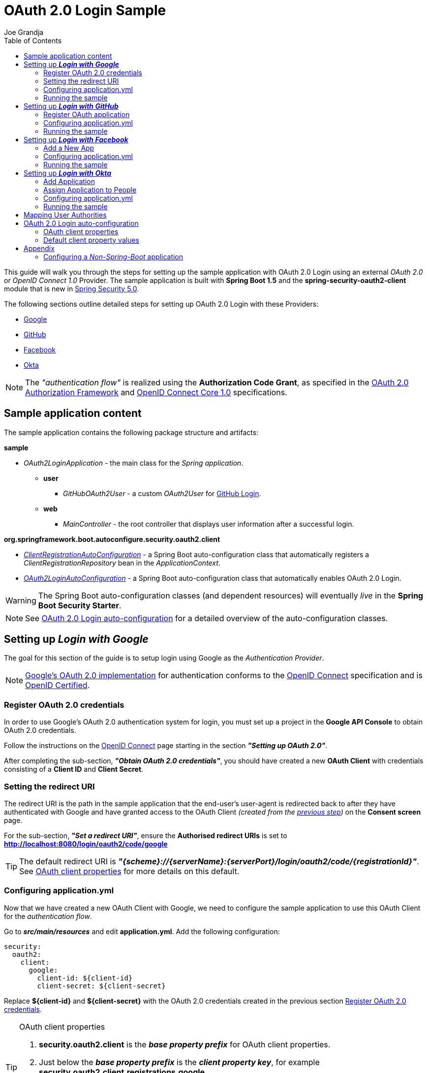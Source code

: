 = OAuth 2.0 Login Sample
Joe Grandja
:toc:
:security-site-url: https://projects.spring.io/spring-security/

[.lead]
This guide will walk you through the steps for setting up the sample application with OAuth 2.0 Login using an external _OAuth 2.0_ or _OpenID Connect 1.0_ Provider.
The sample application is built with *Spring Boot 1.5* and the *spring-security-oauth2-client* module that is new in {security-site-url}[Spring Security 5.0].

The following sections outline detailed steps for setting up OAuth 2.0 Login with these Providers:

* <<google-login, Google>>
* <<github-login, GitHub>>
* <<facebook-login, Facebook>>
* <<okta-login, Okta>>

NOTE: The _"authentication flow"_ is realized using the *Authorization Code Grant*, as specified in the https://tools.ietf.org/html/rfc6749#section-4.1[OAuth 2.0 Authorization Framework]
and http://openid.net/specs/openid-connect-core-1_0.html#CodeFlowAuth[OpenID Connect Core 1.0] specifications.

[[sample-app-content]]
== Sample application content

The sample application contains the following package structure and artifacts:

*sample*

[circle]
* _OAuth2LoginApplication_ - the main class for the _Spring application_.
** *user*
*** _GitHubOAuth2User_ - a custom _OAuth2User_ for <<github-login, GitHub Login>>.
** *web*
*** _MainController_ - the root controller that displays user information after a successful login.

*org.springframework.boot.autoconfigure.security.oauth2.client*

[circle]
* <<client-registration-auto-configuration-class, _ClientRegistrationAutoConfiguration_>> - a Spring Boot auto-configuration class
 that automatically registers a _ClientRegistrationRepository_ bean in the _ApplicationContext_.
* <<oauth2-login-auto-configuration-class, _OAuth2LoginAutoConfiguration_>> - a Spring Boot auto-configuration class that automatically enables OAuth 2.0 Login.

WARNING: The Spring Boot auto-configuration classes (and dependent resources) will eventually _live_ in the *Spring Boot Security Starter*.

NOTE: See <<oauth2-login-auto-configuration, OAuth 2.0 Login auto-configuration>> for a detailed overview of the auto-configuration classes.

[[google-login]]
== Setting up *_Login with Google_*

The goal for this section of the guide is to setup login using Google as the _Authentication Provider_.

NOTE: https://developers.google.com/identity/protocols/OpenIDConnect[Google's OAuth 2.0 implementation] for authentication conforms to the
 http://openid.net/connect/[OpenID Connect] specification and is http://openid.net/certification/[OpenID Certified].

[[google-login-register-credentials]]
=== Register OAuth 2.0 credentials

In order to use Google's OAuth 2.0 authentication system for login, you must set up a project in the *Google API Console* to obtain OAuth 2.0 credentials.

Follow the instructions on the https://developers.google.com/identity/protocols/OpenIDConnect[OpenID Connect] page starting in the section *_"Setting up OAuth 2.0"_*.

After completing the sub-section, *_"Obtain OAuth 2.0 credentials"_*, you should have created a new *OAuth Client* with credentials consisting of a *Client ID* and *Client Secret*.

[[google-login-redirect-uri]]
=== Setting the redirect URI

The redirect URI is the path in the sample application that the end-user's user-agent is redirected back to after they have authenticated with Google
and have granted access to the OAuth Client _(created from the <<google-login-register-credentials, previous step>>)_ on the *Consent screen* page.

For the sub-section, *_"Set a redirect URI"_*, ensure the *Authorised redirect URIs* is set to *http://localhost:8080/login/oauth2/code/google*

TIP: The default redirect URI is *_"{scheme}://{serverName}:{serverPort}/login/oauth2/code/{registrationId}"_*.
 See <<oauth2-client-properties, OAuth client properties>> for more details on this default.

[[google-login-configure-application-yml]]
=== Configuring application.yml

Now that we have created a new OAuth Client with Google, we need to configure the sample application to use this OAuth Client for the _authentication flow_.

Go to *_src/main/resources_* and edit *application.yml*. Add the following configuration:

[source,yaml]
----
security:
  oauth2:
    client:
      google:
        client-id: ${client-id}
        client-secret: ${client-secret}
----

Replace *${client-id}* and *${client-secret}* with the OAuth 2.0 credentials created in the previous section <<google-login-register-credentials, Register OAuth 2.0 credentials>>.

[TIP]
.OAuth client properties
====
. *security.oauth2.client* is the *_base property prefix_* for OAuth client properties.
. Just below the *_base property prefix_* is the *_client property key_*, for example *security.oauth2.client.registrations.google*.
. At the base of the *_client property key_* are the properties for specifying the configuration for an OAuth Client.
 A list of these properties are detailed in <<oauth2-client-properties, OAuth client properties>>.
====

[[google-login-run-sample]]
=== Running the sample

Launch the Spring Boot application by running *_sample.OAuth2LoginApplication_*.

After the application successfully starts up, go to http://localhost:8080. You'll then be redirected to http://localhost:8080/login, which will display an _auto-generated login page_ with an anchor link for *Google*.

Click through on the Google link and you'll be redirected to Google for authentication.

After you authenticate using your Google credentials, the next page presented to you will be the *Consent screen*.
The Consent screen will ask you to either *_Allow_* or *_Deny_* access to the OAuth Client you created in the previous step <<google-login-register-credentials, Register OAuth 2.0 credentials>>.
Click *_Allow_* to authorize the OAuth Client to access your _email address_ and _basic profile_ information.

At this point, the OAuth Client will retrieve your email address and basic profile information from the http://openid.net/specs/openid-connect-core-1_0.html#UserInfo[*UserInfo Endpoint*] and establish an _authenticated session_.
The home page will then be displayed showing the user attributes retrieved from the UserInfo Endpoint, for example, name, email, profile, sub, etc.

[[github-login]]
== Setting up *_Login with GitHub_*

The goal for this section of the guide is to setup login using GitHub as the _Authentication Provider_.

NOTE: https://developer.github.com/v3/oauth/[GitHub's OAuth 2.0 implementation] supports the standard
 https://tools.ietf.org/html/rfc6749#section-4.1[authorization code grant type].
 However, it *does not* implement the _OpenID Connect Core 1.0_ authorization code flow.

[[github-login-register-application]]
=== Register OAuth application

In order to use GitHub's OAuth 2.0 authentication system for login, you must https://github.com/settings/applications/new[_Register a new OAuth application_].

While registering your application, ensure the *Authorization callback URL* is set to *http://localhost:8080/login/oauth2/code/github*.

NOTE: The *Authorization callback URL* (or redirect URI) is the path in the sample application that the end-user's user-agent is redirected back to after they have authenticated with GitHub
 and have granted access to the OAuth application on the *Authorize application* page.

TIP: The default redirect URI is *_"{scheme}://{serverName}:{serverPort}/login/oauth2/code/{registrationId}"_*.
 See <<oauth2-client-properties, OAuth client properties>> for more details on this default.

After completing the registration, you should have created a new *OAuth Application* with credentials consisting of a *Client ID* and *Client Secret*.

[[github-login-configure-application-yml]]
=== Configuring application.yml

Now that we have created a new OAuth application with GitHub, we need to configure the sample application to use this OAuth application (client) for the _authentication flow_.

Go to *_src/main/resources_* and edit *application.yml*. Add the following configuration:

[source,yaml]
----
security:
  oauth2:
    client:
      github:
        client-id: ${client-id}
        client-secret: ${client-secret}
----

Replace *${client-id}* and *${client-secret}* with the OAuth 2.0 credentials created in the previous section <<github-login-register-application, Register OAuth application>>.

[TIP]
.OAuth client properties
====
. *security.oauth2.client* is the *_base property prefix_* for OAuth client properties.
. Just below the *_base property prefix_* is the *_client property key_*, for example *security.oauth2.client.registrations.github*.
. At the base of the *_client property key_* are the properties for specifying the configuration for an OAuth Client.
 A list of these properties are detailed in <<oauth2-client-properties, OAuth client properties>>.
====

[[github-login-run-sample]]
=== Running the sample

Launch the Spring Boot application by running *_sample.OAuth2LoginApplication_*.

After the application successfully starts up, go to http://localhost:8080. You'll then be redirected to http://localhost:8080/login, which will display an _auto-generated login page_ with an anchor link for *GitHub*.

Click through on the GitHub link and you'll be redirected to GitHub for authentication.

After you authenticate using your GitHub credentials, the next page presented to you is *Authorize application*.
This page will ask you to *Authorize* the application you created in the previous step <<github-login-register-application, Register OAuth application>>.
Click *_Authorize application_* to allow the OAuth application to access your _Personal user data_ information.

At this point, the OAuth application will retrieve your personal user information from the *UserInfo Endpoint* and establish an _authenticated session_.
The home page will then be displayed showing the user attributes retrieved from the UserInfo Endpoint, for example, id, name, email, login, etc.

TIP: For detailed information returned from the *UserInfo Endpoint* see the API documentation
 for https://developer.github.com/v3/users/#get-the-authenticated-user[_Get the authenticated user_].

[[facebook-login]]
== Setting up *_Login with Facebook_*

The goal for this section of the guide is to setup login using Facebook as the _Authentication Provider_.

NOTE: Facebook provides support for developers to https://developers.facebook.com/docs/facebook-login/manually-build-a-login-flow[_Manually Build a Login Flow_].
 The _login flow_ uses browser-based redirects, which essentially implements the https://tools.ietf.org/html/rfc6749#section-4.1[authorization code grant type].
 (NOTE: Facebook partially implements the _OAuth 2.0 Authorization Framework_, however, it *does not* implement the _OpenID Connect Core 1.0_ authorization code flow.)

[[facebook-login-register-application]]
=== Add a New App

In order to use Facebook's OAuth 2.0 authentication system for login, you must first https://developers.facebook.com/apps[_Add a New App_].

After clicking _"Create a New App"_, the _"Create a New App ID"_ page is presented. Enter the Display Name, Contact Email, Category and then click _"Create App ID"_.

NOTE: The selection for the _Category_ field is not relevant but it's a required field - select _"Local"_.

The next page presented is _"Product Setup"_. Click the _"Get Started"_ button for the *_Facebook Login_* product. In the left sidebar, under *_Products -> Facebook Login_*, select *_Settings_*.

For the field *Valid OAuth redirect URIs*, enter *http://localhost:8080/login/oauth2/code/facebook* then click _"Save Changes"_.

NOTE: The *OAuth redirect URI* is the path in the sample application that the end-user's user-agent is redirected back to after they have authenticated with Facebook
 and have granted access to the application on the *Authorize application* page.

TIP: The default redirect URI is *_"{scheme}://{serverName}:{serverPort}/login/oauth2/code/{registrationId}"_*.
 See <<oauth2-client-properties, OAuth client properties>> for more details on this default.

Your application has now been assigned new OAuth 2.0 credentials under *App ID* and *App Secret*.

[[facebook-login-configure-application-yml]]
=== Configuring application.yml

Now that we have created a new application with Facebook, we need to configure the sample application to use this application (client) for the _authentication flow_.

Go to *_src/main/resources_* and edit *application.yml*. Add the following configuration:

[source,yaml]
----
security:
  oauth2:
    client:
      facebook:
        client-id: ${app-id}
        client-secret: ${app-secret}
----

Replace *${app-id}* and *${app-secret}* with the OAuth 2.0 credentials created in the previous section <<facebook-login-register-application, Add a New App>>.

[TIP]
.OAuth client properties
====
. *security.oauth2.client* is the *_base property prefix_* for OAuth client properties.
. Just below the *_base property prefix_* is the *_client property key_*, for example *security.oauth2.client.registrations.facebook*.
. At the base of the *_client property key_* are the properties for specifying the configuration for an OAuth Client.
 A list of these properties are detailed in <<oauth2-client-properties, OAuth client properties>>.
====

[[facebook-login-run-sample]]
=== Running the sample

Launch the Spring Boot application by running *_sample.OAuth2LoginApplication_*.

After the application successfully starts up, go to http://localhost:8080. You'll then be redirected to http://localhost:8080/login, which will display an _auto-generated login page_ with an anchor link for *Facebook*.

Click through on the Facebook link and you'll be redirected to Facebook for authentication.

After you authenticate using your Facebook credentials, the next page presented to you will be *Authorize application*.
This page will ask you to *Authorize* the application you created in the previous step <<facebook-login-register-application, Add a New App>>.
Click *_Authorize application_* to allow the OAuth application to access your _public profile_ and _email address_.

At this point, the OAuth application will retrieve your personal user information from the *UserInfo Endpoint* and establish an _authenticated session_.
The home page will then be displayed showing the user attributes retrieved from the UserInfo Endpoint, for example, id, name, etc.

[[okta-login]]
== Setting up *_Login with Okta_*

The goal for this section of the guide is to setup login using Okta as the _Authentication Provider_.

NOTE: http://developer.okta.com/docs/api/resources/oidc.html[Okta's OAuth 2.0 implementation] for authentication conforms to the
 http://openid.net/connect/[OpenID Connect] specification and is http://openid.net/certification/[OpenID Certified].

In order to use Okta's OAuth 2.0 authentication system for login, you must first https://www.okta.com/developer/signup[create a developer account].

[[okta-login-register-application]]
=== Add Application

Sign in to your account _sub-domain_ and navigate to *_Applications -> Applications_* and then click on the _"Add Application"_ button.
From the _"Add Application"_ page, click on the _"Create New App"_ button and enter the following:

* *Platform:* Web
* *Sign on method:* OpenID Connect

Click on the _"Create"_ button.
On the _"General Settings"_ page, enter the Application Name (for example, _"Spring Security Okta Login"_) and then click on the _"Next"_ button.
On the _"Configure OpenID Connect"_ page, enter *http://localhost:8080/login/oauth2/code/okta* for the field *Redirect URIs* and then click _"Finish"_.

NOTE: The *Redirect URI* is the path in the sample application that the end-user's user-agent is redirected back to after they have authenticated with Okta
 and have granted access to the application on the *Authorize application* page.

TIP: The default redirect URI is *_"{scheme}://{serverName}:{serverPort}/login/oauth2/code/{registrationId}"_*.
 See <<oauth2-client-properties, OAuth client properties>> for more details on this default.

The next page presented displays the _"General"_ tab selected for the application.
The _"General"_ tab displays the _"Settings"_ and _"Client Credentials"_ used by the application.
In the next step, we will _assign_ the application to _people_ in order to grant user(s) access to the application.

[[okta-login-assign-application-people]]
=== Assign Application to People

From the _"General"_ tab of the application, select the _"Assignments"_ tab and then click the _"Assign"_ button.
Select _"Assign to People"_ and assign your account to the application. Then click the _"Save and Go Back"_ button.

[[okta-login-configure-application-yml]]
=== Configuring application.yml

Now that we have created a new application with Okta, we need to configure the sample application (client) for the _authentication flow_.

Go to *_src/main/resources_* and edit *application.yml*. Add the following configuration:

[source,yaml]
----
security:
  oauth2:
    client:
      okta:
        client-id: ${client-id}
        client-secret: ${client-secret}
        authorization-uri: https://${account-subdomain}.oktapreview.com/oauth2/v1/authorize
        token-uri: https://${account-subdomain}.oktapreview.com/oauth2/v1/token
        user-info-uri: https://${account-subdomain}.oktapreview.com/oauth2/v1/userinfo
        jwk-set-uri: https://${account-subdomain}.oktapreview.com/oauth2/v1/keys
----

Replace *${client-id}* and *${client-secret}* with the *client credentials* created in the previous section <<okta-login-register-application, Add Application>>.
As well, replace *${account-subdomain}* in _authorization-uri_, _token-uri_, _user-info-uri_ and _jwk-set-uri_ with the *sub-domain* assigned to your account during the registration process.

[TIP]
.OAuth client properties
====
. *security.oauth2.client* is the *_base property prefix_* for OAuth client properties.
. Just below the *_base property prefix_* is the *_client property key_*, for example *security.oauth2.client.registrations.okta*.
. At the base of the *_client property key_* are the properties for specifying the configuration for an OAuth Client.
 A list of these properties are detailed in <<oauth2-client-properties, OAuth client properties>>.
====

[[okta-login-run-sample]]
=== Running the sample

Launch the Spring Boot application by running *_sample.OAuth2LoginApplication_*.

After the application successfully starts up, go to http://localhost:8080. You'll then be redirected to http://localhost:8080/login, which will display an _auto-generated login page_ with an anchor link for *Okta*.

Click through on the Okta link and you'll be redirected to Okta for authentication.

After you authenticate using your Okta credentials, the OAuth Client (application) will retrieve your email address and basic profile information from the http://openid.net/specs/openid-connect-core-1_0.html#UserInfo[*UserInfo Endpoint*]
and establish an _authenticated session_. The home page will then be displayed showing the user attributes retrieved from the UserInfo Endpoint, for example, name, email, profile, sub, etc.

[[user-authority-mapping]]
== Mapping User Authorities

After the user successfully authenticates with the _OAuth 2.0 Provider_, the `OAuth2User.getAuthorities()` may be re-mapped to a new set of `GrantedAuthority`(s), which is then supplied to the `OAuth2AuthenticationToken`.
The `GrantedAuthority`(s) associated to the `OAuth2AuthenticationToken` is then used for authorizing requests, such as, `hasRole('USER') or hasRole('ADMIN')`.

In order to implement custom user authority mapping, you need to provide an implementation of `GrantedAuthoritiesMapper` and configure it using `OAuth2LoginConfigurer`.

The following is a partial implementation of `GrantedAuthoritiesMapper` that maps an `OidcUserAuthority` or `OAuth2UserAuthority` to a set of `GrantedAuthority`(s):

[source,java]
----
public class CustomGrantedAuthoritiesMapper implements GrantedAuthoritiesMapper {

	@Override
	public Collection<? extends GrantedAuthority> mapAuthorities(Collection<? extends GrantedAuthority> authorities) {
		Set<GrantedAuthority> mappedAuthorities = new HashSet<>();

		for (GrantedAuthority authority : authorities) {
			if (OidcUserAuthority.class.isInstance(authority)) {
				OidcUserAuthority userAuthority = (OidcUserAuthority)authority;

				IdToken idToken = userAuthority.getIdToken();
				UserInfo userInfo = userAuthority.getUserInfo();

				// TODO
				// Map the claims found in IdToken and/or UserInfo
				// to one or more GrantedAuthority's and add to mappedAuthorities


			} else if (OAuth2UserAuthority.class.isInstance(authority)) {
				OAuth2UserAuthority userAuthority = (OAuth2UserAuthority)authority;

				Map<String, Object> userAttributes = userAuthority.getAttributes();

				// TODO
				// Map the attributes found in userAttributes
				// to one or more GrantedAuthority's and add to mappedAuthorities


			}
		}

		return mappedAuthorities;
	}
}
----

The following _security configuration_ configures a custom `GrantedAuthoritiesMapper` for OAuth 2.0 Login:

[source,java]
----
@EnableWebSecurity
public class SecurityConfig extends WebSecurityConfigurerAdapter {

	@Override
	protected void configure(HttpSecurity http) throws Exception {
		http
		  .authorizeRequests()
			.anyRequest().authenticated()
			.and()
		  .oauth2Login()
			.userAuthoritiesMapper(new CustomGrantedAuthoritiesMapper());
	}
}
----

[[oauth2-login-auto-configuration]]
== OAuth 2.0 Login auto-configuration

As you worked through this guide and setup OAuth 2.0 Login with one of the Providers,
we hope you noticed the ease in configuration and setup required in getting the sample up and running?
And you may be asking, how does this all work? Thanks to some Spring Boot auto-configuration _magic_,
we were able to automatically register the OAuth Client(s) configured in the `Environment`,
as well, provide a minimal security configuration for OAuth 2.0 Login.

The following provides an overview of the Spring Boot auto-configuration classes:

[[client-registration-auto-configuration-class]]
*_org.springframework.boot.autoconfigure.security.oauth2.client.ClientRegistrationAutoConfiguration_*::
`ClientRegistrationAutoConfiguration` is responsible for registering a `ClientRegistrationRepository` _bean_ with the `ApplicationContext`.
The `ClientRegistrationRepository` is composed of one or more `ClientRegistration` instances, which are created from the OAuth client properties
configured in the `Environment` that are prefixed with `security.oauth2.client.registrations.[registration-id]`, for example, `security.oauth2.client.registrations.google`.

NOTE: `ClientRegistrationAutoConfiguration` also loads a _resource_ named *oauth2-clients-defaults.yml*,
 which provides a set of default client property values for a number of _well-known_ Providers.
 More on this in the later section <<oauth2-default-client-properties, Default client property values>>.

[[oauth2-login-auto-configuration-class]]
*_org.springframework.boot.autoconfigure.security.oauth2.client.OAuth2LoginAutoConfiguration_*::
`OAuth2LoginAutoConfiguration` is responsible for enabling OAuth 2.0 Login,
only if there is a `ClientRegistrationRepository` _bean_ available in the `ApplicationContext`.

WARNING: The auto-configuration classes (and dependent resources) will eventually _live_ in the *Spring Boot Security Starter*.

[[oauth2-client-properties]]
=== OAuth client properties

The following specifies the common set of properties available for configuring an OAuth Client.

[TIP]
====
- *security.oauth2.client* is the *_base property prefix_* for OAuth client properties.
- Just below the *_base property prefix_* is the *_client property key_*, for example *security.oauth2.client.registrations.google*.
- At the base of the *_client property key_* are the properties for specifying the configuration for an OAuth Client.
====

- *client-authentication-method* - the method used to authenticate the _Client_ with the _Provider_. Supported values are *basic* and *post*.
- *authorized-grant-type* - the OAuth 2.0 Authorization Framework defines the https://tools.ietf.org/html/rfc6749#section-1.3.1[Authorization Code] grant type,
 which is used to realize the _"authentication flow"_. Currently, this is the only supported grant type.
- *redirect-uri* - this is the client's _registered_ redirect URI that the _Authorization Server_ redirects the end-user's user-agent
 to after the end-user has authenticated and authorized access for the client.

NOTE: The default redirect URI is _"{scheme}://{serverName}:{serverPort}/login/oauth2/code/{registrationId}"_, which leverages *URI template variables*.

- *scope* - a comma-delimited string of scope(s) requested during the _Authorization Request_ flow, for example: _openid, email, profile_

NOTE: _OpenID Connect Core 1.0_ defines these http://openid.net/specs/openid-connect-core-1_0.html#ScopeClaims[standard scope]: _profile, email, address, phone_

NOTE: Non-standard scope may be defined by a standard _OAuth 2.0 Provider_. Please consult the Provider's OAuth API documentation to learn which scope are supported.

- *authorization-uri* - the URI used by the client to redirect the end-user's user-agent to the _Authorization Server_ in order to obtain authorization from the end-user (the _Resource Owner_).
- *token-uri* - the URI used by the client when exchanging an _Authorization Grant_ (for example, Authorization Code) for an _Access Token_ at the _Authorization Server_.
- *user-info-uri* - the URI used by the client to access the protected resource *UserInfo Endpoint*, in order to obtain attributes of the end-user.
- *jwk-set-uri* - the URI used to retrieve the https://tools.ietf.org/html/rfc7517[JSON Web Key (JWK)] `Set`,
 which contains cryptographic key(s) that are used to verify the https://tools.ietf.org/html/rfc7515[JSON Web Signature (JWS)] of the *ID Token* and optionally the *UserInfo Endpoint* response.
- *user-name-attribute-name* - the name of the attribute returned in the *UserInfo Endpoint* response that references the *Name* of the end-user.

NOTE: _OpenID Connect Core 1.0_ defines the http://openid.net/specs/openid-connect-core-1_0.html#StandardClaims[_name_ Claim], which is the end-user's full name and is the default used for `DefaultOidcUser`.

IMPORTANT: Standard _OAuth 2.0 Provider's_ may vary the naming of their *Name* attribute. Please consult the Provider's *UserInfo* API documentation.
 This is a *_required_* property for `DefaultOAuth2User`.

- *client-name* - this is a descriptive name used for the client. The name may be used in certain scenarios, for example, when displaying the name of the client in the _auto-generated login page_.
- *registration-id* - an _id_ which uniquely identifies the client registration. It *must be* unique within a `ClientRegistrationRepository`.

[[oauth2-default-client-properties]]
=== Default client property values

As noted previously, <<client-registration-auto-configuration-class, `ClientRegistrationAutoConfiguration`>> loads a _resource_ named *oauth2-clients-defaults.yml*,
which provides a set of default client property values for a number of _well-known_ Providers.

For example, the *authorization-uri*, *token-uri*, *user-info-uri* rarely change for a Provider and therefore it makes sense to
provide a set of defaults in order to reduce the configuration required by the user.

Below are the current set of default client property values:

.oauth2-clients-defaults.yml
[source,yaml]
----
security:
  oauth2:
    client:
      google:
        client-authentication-method: basic
        authorized-grant-type: authorization_code
        redirect-uri: "{scheme}://{serverName}:{serverPort}{baseAuthorizeUri}/{registrationId}"
        scope: openid, email, profile
        authorization-uri: "https://accounts.google.com/o/oauth2/auth"
        token-uri: "https://accounts.google.com/o/oauth2/token"
        user-info-uri: "https://www.googleapis.com/oauth2/v3/userinfo"
        jwk-set-uri: https://www.googleapis.com/oauth2/v3/certs
        client-name: Google
      github:
        client-authentication-method: basic
        authorized-grant-type: authorization_code
        redirect-uri: "{scheme}://{serverName}:{serverPort}{baseAuthorizeUri}/{registrationId}"
        scope: user
        authorization-uri: "https://github.com/login/oauth/authorize"
        token-uri: "https://github.com/login/oauth/access_token"
        user-info-uri: "https://api.github.com/user"
        client-name: GitHub
      facebook:
        client-authentication-method: post
        authorized-grant-type: authorization_code
        redirect-uri: "{scheme}://{serverName}:{serverPort}{baseAuthorizeUri}/{registrationId}"
        scope: public_profile, email
        authorization-uri: "https://www.facebook.com/v2.8/dialog/oauth"
        token-uri: "https://graph.facebook.com/v2.8/oauth/access_token"
        user-info-uri: "https://graph.facebook.com/me"
        client-name: Facebook
      okta:
        client-authentication-method: basic
        authorized-grant-type: authorization_code
        redirect-uri: "{scheme}://{serverName}:{serverPort}{baseAuthorizeUri}/{registrationId}"
        scope: openid, email, profile
        client-name: Okta
----

= Appendix
'''

[[configure-non-spring-boot-app]]
== Configuring a _Non-Spring-Boot_ application

If you are not using Spring Boot for your application, you will not be able to leverage the auto-configuration features for OAuth 2.0 Login.
You will be required to provide your own _security configuration_ in order to enable OAuth 2.0 Login.

The following sample code demonstrates a minimal security configuration for enabling OAuth 2.0 Login.

Let's assume we have a _properties file_ named *oauth2-clients.properties* on the _classpath_ and it specifies all the _required_ properties for an OAuth Client, specifically _Google_.

.oauth2-clients.properties
[source,properties]
----
security.oauth2.client.registrations.google.client-id=${client-id}
security.oauth2.client.registrations.google.client-secret=${client-secret}
security.oauth2.client.registrations.google.client-authentication-method=basic
security.oauth2.client.registrations.google.authorized-grant-type=authorization_code
security.oauth2.client.registrations.google.redirect-uri=http://localhost:8080/login/oauth2/code/google
security.oauth2.client.registrations.google.scope=openid,email,profile
security.oauth2.client.registrations.google.authorization-uri=https://accounts.google.com/o/oauth2/auth
security.oauth2.client.registrations.google.token-uri=https://accounts.google.com/o/oauth2/token
security.oauth2.client.registrations.google.user-info-uri=https://www.googleapis.com/oauth2/v3/userinfo
security.oauth2.client.registrations.google.jwk-set-uri=https://www.googleapis.com/oauth2/v3/certs
security.oauth2.client.registrations.google.client-name=Google
----

The following _security configuration_ will enable OAuth 2.0 Login using _Google_ as the _Authentication Provider_:

[source,java]
----
@EnableWebSecurity
@PropertySource("classpath:oauth2-clients.properties")
public class SecurityConfig extends WebSecurityConfigurerAdapter {
	private Environment environment;

	public SecurityConfig(Environment environment) {
		this.environment = environment;
	}

	@Override
	protected void configure(HttpSecurity http) throws Exception {
    http
      .authorizeRequests()
        .anyRequest().authenticated()
        .and()
      .oauth2Login()
        .clients(clientRegistrationRepository());
	}

	@Bean
	public ClientRegistrationRepository clientRegistrationRepository() {
		List<ClientRegistration> clientRegistrations = Collections.singletonList(
			clientRegistration("security.oauth2.client.registrations.google."));

		return new InMemoryClientRegistrationRepository(clientRegistrations);
	}

	private ClientRegistration clientRegistration(String clientPropertyKey) {
		String registrationId = this.environment.getProperty(clientPropertyKey + "registration-id");
		String clientId = this.environment.getProperty(clientPropertyKey + "client-id");
		String clientSecret = this.environment.getProperty(clientPropertyKey + "client-secret");
		ClientAuthenticationMethod clientAuthenticationMethod = new ClientAuthenticationMethod(
			this.environment.getProperty(clientPropertyKey + "client-authentication-method"));
		AuthorizationGrantType authorizationGrantType = AuthorizationGrantType.valueOf(
			this.environment.getProperty(clientPropertyKey + "authorized-grant-type").toUpperCase());
		String redirectUri = this.environment.getProperty(clientPropertyKey + "redirect-uri");
		String[] scope = this.environment.getProperty(clientPropertyKey + "scope").split(",");
		String authorizationUri = this.environment.getProperty(clientPropertyKey + "authorization-uri");
		String tokenUri = this.environment.getProperty(clientPropertyKey + "token-uri");
		String userInfoUri = this.environment.getProperty(clientPropertyKey + "user-info-uri");
		String jwkSetUri = this.environment.getProperty(clientPropertyKey + "jwk-set-uri");
		String clientName = this.environment.getProperty(clientPropertyKey + "client-name");

		return new ClientRegistration.Builder(registrationId)
			.clientId(clientId)
			.clientSecret(clientSecret)
			.clientAuthenticationMethod(clientAuthenticationMethod)
			.authorizedGrantType(authorizationGrantType)
			.redirectUri(redirectUri)
			.scope(scope)
			.authorizationUri(authorizationUri)
			.tokenUri(tokenUri)
			.userInfoUri(userInfoUri)
			.jwkSetUri(jwkSetUri)
			.clientName(clientName)
			.build();
	}
}
----
